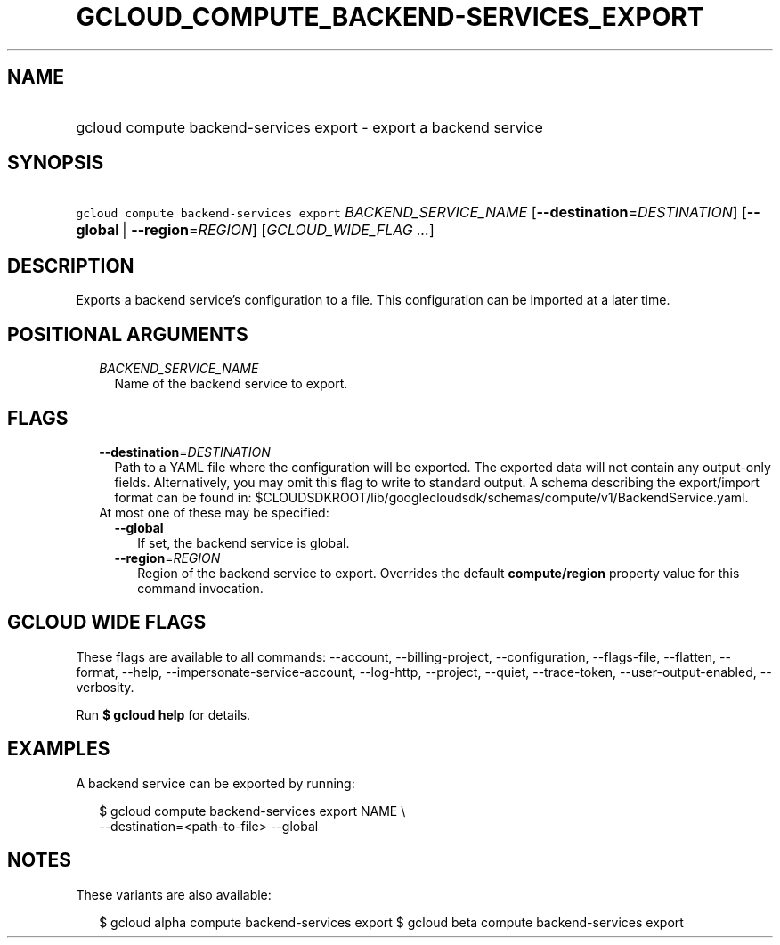 
.TH "GCLOUD_COMPUTE_BACKEND\-SERVICES_EXPORT" 1



.SH "NAME"
.HP
gcloud compute backend\-services export \- export a backend service



.SH "SYNOPSIS"
.HP
\f5gcloud compute backend\-services export\fR \fIBACKEND_SERVICE_NAME\fR [\fB\-\-destination\fR=\fIDESTINATION\fR] [\fB\-\-global\fR\ |\ \fB\-\-region\fR=\fIREGION\fR] [\fIGCLOUD_WIDE_FLAG\ ...\fR]



.SH "DESCRIPTION"

Exports a backend service's configuration to a file. This configuration can be
imported at a later time.



.SH "POSITIONAL ARGUMENTS"

.RS 2m
.TP 2m
\fIBACKEND_SERVICE_NAME\fR
Name of the backend service to export.


.RE
.sp

.SH "FLAGS"

.RS 2m
.TP 2m
\fB\-\-destination\fR=\fIDESTINATION\fR
Path to a YAML file where the configuration will be exported. The exported data
will not contain any output\-only fields. Alternatively, you may omit this flag
to write to standard output. A schema describing the export/import format can be
found in:
$CLOUDSDKROOT/lib/googlecloudsdk/schemas/compute/v1/BackendService.yaml.

.TP 2m

At most one of these may be specified:

.RS 2m
.TP 2m
\fB\-\-global\fR
If set, the backend service is global.

.TP 2m
\fB\-\-region\fR=\fIREGION\fR
Region of the backend service to export. Overrides the default
\fBcompute/region\fR property value for this command invocation.


.RE
.RE
.sp

.SH "GCLOUD WIDE FLAGS"

These flags are available to all commands: \-\-account, \-\-billing\-project,
\-\-configuration, \-\-flags\-file, \-\-flatten, \-\-format, \-\-help,
\-\-impersonate\-service\-account, \-\-log\-http, \-\-project, \-\-quiet,
\-\-trace\-token, \-\-user\-output\-enabled, \-\-verbosity.

Run \fB$ gcloud help\fR for details.



.SH "EXAMPLES"

A backend service can be exported by running:

.RS 2m
$ gcloud compute backend\-services export NAME \e
    \-\-destination=<path\-to\-file> \-\-global
.RE



.SH "NOTES"

These variants are also available:

.RS 2m
$ gcloud alpha compute backend\-services export
$ gcloud beta compute backend\-services export
.RE

